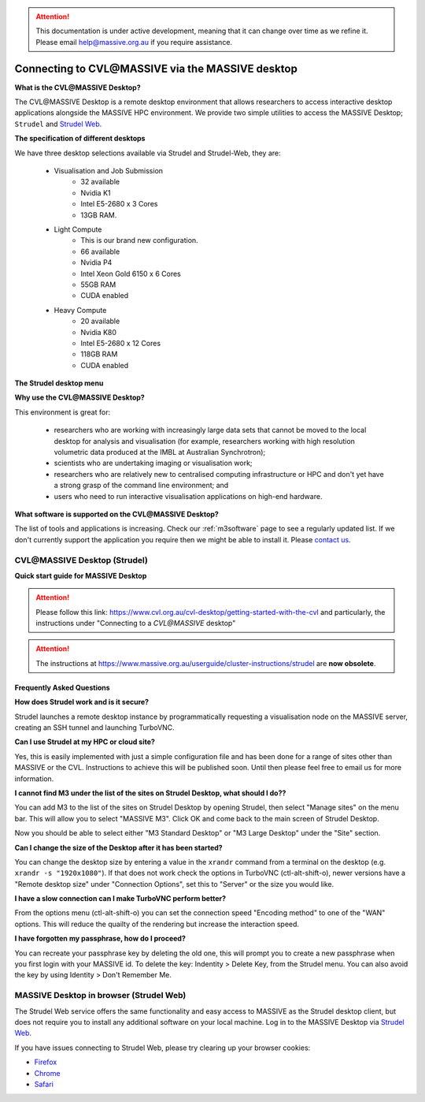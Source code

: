 .. attention::
    This documentation is under active development, meaning that it can
    change over time as we refine it. Please email help@massive.org.au if
    you require assistance.

.. |clustername| replace:: CVL\@MASSIVE

.. _strudel:

***************************************************
Connecting to |clustername| via the MASSIVE desktop
***************************************************

**What is the CVL\@MASSIVE Desktop?**

The CVL\@MASSIVE Desktop is a remote desktop environment that allows researchers to access interactive desktop applications
alongside the MASSIVE HPC environment. We provide two simple utilities to access the MASSIVE Desktop; ``Strudel`` and `Strudel Web <http://desktop.cvl.org.au/>`_.

.. image:: /_static/massive-desktop.png



**The specification of different desktops**

We have three desktop selections available via Strudel and Strudel-Web, they are:

  - Visualisation and Job Submission
      	* 32 available
	* Nvidia K1
	* Intel E5-2680 x 3 Cores
	* 13GB RAM. 

  - Light Compute
	* This is our brand new configuration.
	* 66 available
	* Nvidia P4
	* Intel Xeon Gold 6150 x 6 Cores
	* 55GB RAM
	* CUDA enabled
  
  - Heavy Compute
	* 20 available
	* Nvidia K80
	* Intel E5-2680 x 12 Cores
	* 118GB RAM
	* CUDA enabled

**The Strudel desktop menu**

.. image:: /_static/strudel.png

**Why use the CVL\@MASSIVE Desktop?**

This environment is great for:

    - researchers who are working with increasingly large data sets that cannot be moved to the local desktop for
      analysis and visualisation (for example, researchers working with high resolution volumetric data produced at
      the IMBL at Australian Synchrotron);
    - scientists who are undertaking imaging or visualisation work;
    - researchers who are relatively new to centralised computing infrastructure or HPC and don't yet have a strong
      grasp of the command line environment; and
    - users who need to run interactive visualisation applications on high-end hardware.

**What software is supported on the CVL\@MASSIVE Desktop?**

The list of tools and applications is increasing. Check our :ref:`m3software` page to see a regularly updated list.
If we don't currently support the application you require then we might be able to install it. Please `contact us <help@massive.org.au>`_.

CVL\@MASSIVE Desktop (Strudel)
=========================
**Quick start guide for MASSIVE Desktop**

.. attention::
   Please follow this link: https://www.cvl.org.au/cvl-desktop/getting-started-with-the-cvl and particularly, the instructions under "Connecting to a `CVL\@MASSIVE` desktop"

.. attention::
   The instructions at https://www.massive.org.au/userguide/cluster-instructions/strudel are **now obsolete**.

Frequently Asked Questions
++++++++++++++++++++++++++
.. Please see :ref:`misc`.

**How does Strudel work and is it secure?**

Strudel launches a remote desktop instance by programmatically requesting a visualisation node on the MASSIVE server,
creating an SSH tunnel and launching TurboVNC.

**Can I use Strudel at my HPC or cloud site?**

Yes, this is easily implemented with just a simple configuration file and has been done for a range of sites other
than MASSIVE or the CVL. Instructions to achieve this will be published soon. Until then please feel free to email
us for more information.

**I cannot find M3 under the list of the sites on Strudel Desktop, what should I do??**

You can add M3 to the list of the sites on Strudel Desktop by opening Strudel, then select "Manage sites" on the menu bar. This will allow you to select "MASSIVE M3". Click OK and come back to the main screen of Strudel Desktop. 

Now you should be able to select either "M3 Standard Desktop" or "M3 Large Desktop" under the "Site" section.

**Can I change the size of the Desktop after it has been started?**

You can change the desktop size by entering a value in the ``xrandr`` command from a terminal on the desktop (e.g. ``xrandr -s "1920x1080"``).
If that does not work check the options in TurboVNC (ctl-alt-shift-o), newer versions have a "Remote desktop size"
under "Connection Options", set this to "Server" or the size you would like.

**I have a slow connection can I make TurboVNC perform better?**

From the options menu (ctl-alt-shift-o) you can set the connection speed "Encoding method" to one of the "WAN"
options. This will reduce the quailty of the rendering but increase the interaction speed.

**I have forgotten my passphrase, how do I proceed?**

You can recreate your passphrase key by deleting the old one, this will prompt you to create a new passphrase
when you first login with your MASSIVE id. To delete the key: Indentity > Delete Key, from the Strudel menu.
You can also avoid the key by using Identity > Don't Remember Me.

MASSIVE Desktop in browser (Strudel Web)
========================================
The Strudel Web service offers the same functionality and easy access to MASSIVE as the Strudel desktop client, but does
not require you to install any additional software on your local machine. Log in to the MASSIVE Desktop
via `Strudel Web <http://desktop.cvl.org.au/>`_.

If you have issues connecting to Strudel Web, please try clearing up your browser cookies:

* `Firefox <https://support.mozilla.org/en-US/kb/clear-cookies-and-site-data-firefox>`_
* `Chrome <https://support.google.com/accounts/answer/32050?hl=en>`_
* `Safari <https://support.apple.com/en-au/guide/safari/manage-cookies-and-website-data-sfri11471/mac>`_

